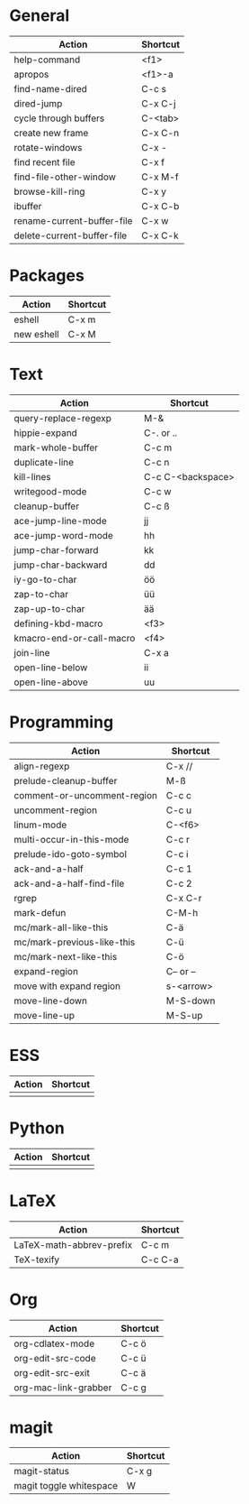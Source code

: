 #+TITLE: \color{statblue}{Emacs Shortcuts}
#+AUTHOR: \color{statblue}Ronert Obst
#+DATE: \color{statblue}\today
#+LATEX_CMD: xelatex
#+LaTeX_CLASS: rcalibri
#+LaTeX_CLASS_OPTIONS: [english]
* General
| Action                     | Shortcut |
|----------------------------+----------|
| help-command               | <f1>     |
| apropos                    | <f1>-a   |
| find-name-dired            | C-c s    |
| dired-jump                 | C-x C-j  |
| cycle through buffers      | C-<tab>  |
| create new frame           | C-x C-n  |
| rotate-windows             | C-x -    |
| find recent file           | C-x f    |
| find-file-other-window     | C-x M-f  |
| browse-kill-ring           | C-x y    |
| ibuffer                    | C-x C-b  |
| rename-current-buffer-file | C-x w    |
| delete-current-buffer-file | C-x C-k  |
* Packages
| Action     | Shortcut |
|------------+----------|
| eshell     | C-x m    |
| new eshell | C-x M    |
* Text
| Action                   | Shortcut          |
|--------------------------+-------------------|
| query-replace-regexp     | M-&               |
| hippie-expand            | C-. or ..         |
| mark-whole-buffer        | C-c m             |
| duplicate-line           | C-c n             |
| kill-lines               | C-c C-<backspace> |
| writegood-mode           | C-c w             |
| cleanup-buffer           | C-c ß             |
| ace-jump-line-mode       | jj                |
| ace-jump-word-mode       | hh                |
| jump-char-forward        | kk                |
| jump-char-backward       | dd                |
| iy-go-to-char            | öö                |
| zap-to-char              | üü                |
| zap-up-to-char           | ää                |
| defining-kbd-macro       | <f3>              |
| kmacro-end-or-call-macro | <f4>              |
| join-line                | C-x a             |
| open-line-below          | ii                |
| open-line-above          | uu                |
* Programming
| Action                      | Shortcut  |
|-----------------------------+-----------|
| align-regexp                | C-x //    |
| prelude-cleanup-buffer      | M-ß       |
| comment-or-uncomment-region | C-c c     |
| uncomment-region            | C-c u     |
| linum-mode                  | C-<f6>    |
| multi-occur-in-this-mode    | C-c r     |
| prelude-ido-goto-symbol     | C-c i     |
| ack-and-a-half              | C-c 1     |
| ack-and-a-half-find-file    | C-c 2     |
| rgrep                       | C-x C-r   |
| mark-defun                  | C-M-h     |
| mc/mark-all-like-this       | C-ä       |
| mc/mark-previous-like-this  | C-ü       |
| mc/mark-next-like-this      | C-ö       |
| expand-region               | C-- or -- |
| move with expand region     | s-<arrow> |
| move-line-down              | M-S-down  |
| move-line-up                | M-S-up    |
* ESS
| Action | Shortcut |
|--------+----------|
|        |          |
* Python
| Action | Shortcut |
|--------+----------|
|        |          |
* LaTeX
| Action                   | Shortcut |
|--------------------------+----------|
| LaTeX-math-abbrev-prefix | C-c m    |
| TeX-texify               | C-c C-a  |
* Org
| Action               | Shortcut |
|----------------------+----------|
| org-cdlatex-mode     | C-c ö    |
| org-edit-src-code    | C-c ü    |
| org-edit-src-exit    | C-c ä    |
| org-mac-link-grabber | C-c g    |
* magit
| Action                  | Shortcut |
|-------------------------+----------|
| magit-status            | C-x g    |
| magit toggle whitespace | W        |
